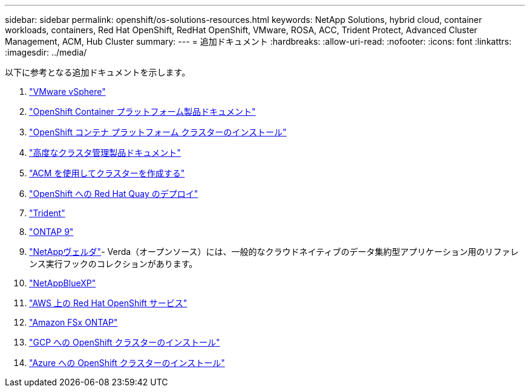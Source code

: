 ---
sidebar: sidebar 
permalink: openshift/os-solutions-resources.html 
keywords: NetApp Solutions, hybrid cloud, container workloads, containers, Red Hat OpenShift, RedHat OpenShift, VMware, ROSA, ACC, Trident Protect, Advanced Cluster Management, ACM, Hub Cluster 
summary:  
---
= 追加ドキュメント
:hardbreaks:
:allow-uri-read: 
:nofooter: 
:icons: font
:linkattrs: 
:imagesdir: ../media/


[role="lead"]
以下に参考となる追加ドキュメントを示します。

. link:https://docs.vmware.com/en/VMware-vSphere/index.html["VMware vSphere"]
. link:https://access.redhat.com/documentation/en-us/openshift_container_platform/4.12["OpenShift Container プラットフォーム製品ドキュメント"]
. link:https://docs.openshift.com/container-platform/4.17/installing/overview/index.html["OpenShift コンテナ プラットフォーム クラスターのインストール"]
. link:https://access.redhat.com/documentation/en-us/red_hat_advanced_cluster_management_for_kubernetes/2.4["高度なクラスタ管理製品ドキュメント"]
. link:https://access.redhat.com/documentation/en-us/red_hat_advanced_cluster_management_for_kubernetes/2.4/html/clusters/managing-your-clusters#creating-a-cluster["ACM を使用してクラスターを作成する"]
. link:https://access.redhat.com/documentation/en-us/red_hat_quay/2.9/html-single/deploy_red_hat_quay_on_openshift/index["OpenShift への Red Hat Quay のデプロイ"]
. link:https://docs.netapp.com/us-en/trident/["Trident"]
. link:https://docs.netapp.com/us-en/ontap/["ONTAP 9"]
. link:https://github.com/NetApp/Verda["NetAppヴェルダ"]- Verda（オープンソース）には、一般的なクラウドネイティブのデータ集約型アプリケーション用のリファレンス実行フックのコレクションがあります。
. link:https://docs.netapp.com/us-en/cloud-manager-family/["NetAppBlueXP"]
. link:https://docs.openshift.com/rosa/welcome/index.html["AWS 上の Red Hat OpenShift サービス"]
. link:https://docs.netapp.com/us-en/cloud-manager-fsx-ontap/["Amazon FSx ONTAP"]
. link:https://docs.openshift.com/container-platform/4.13/installing/installing_gcp/preparing-to-install-on-gcp.html["GCP への OpenShift クラスターのインストール"]
. link:https://docs.openshift.com/container-platform/4.13/installing/installing_azure/preparing-to-install-on-azure.html["Azure への OpenShift クラスターのインストール"]

